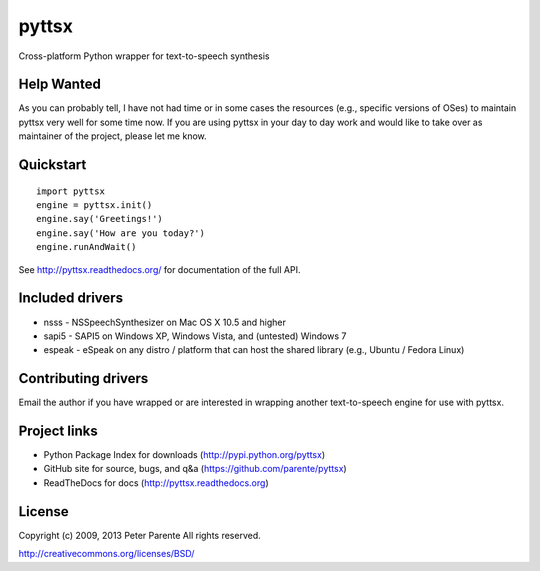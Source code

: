 ======
pyttsx
======

Cross-platform Python wrapper for text-to-speech synthesis

Help Wanted
===========

As you can probably tell, I have not had time or in some cases the resources (e.g., specific versions of OSes) to maintain pyttsx very well for some time now. If you are using pyttsx in your day to day work and would like to take over as maintainer of the project, please let me know.

Quickstart
==========

::

   import pyttsx
   engine = pyttsx.init()
   engine.say('Greetings!')
   engine.say('How are you today?')
   engine.runAndWait()

See http://pyttsx.readthedocs.org/ for documentation of the full API.

Included drivers
================

* nsss - NSSpeechSynthesizer on Mac OS X 10.5 and higher
* sapi5 - SAPI5 on Windows XP, Windows Vista, and (untested) Windows 7
* espeak - eSpeak on any distro / platform that can host the shared library (e.g., Ubuntu / Fedora Linux)

Contributing drivers
====================

Email the author if you have wrapped or are interested in wrapping another text-to-speech engine for use with pyttsx.

Project links
=============

* Python Package Index for downloads (http://pypi.python.org/pyttsx)
* GitHub site for source, bugs, and q&a (https://github.com/parente/pyttsx)
* ReadTheDocs for docs (http://pyttsx.readthedocs.org)

License
=======

Copyright (c) 2009, 2013 Peter Parente
All rights reserved.

http://creativecommons.org/licenses/BSD/
